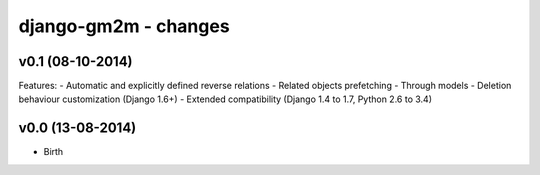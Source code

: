 django-gm2m - changes
=====================


v0.1 (08-10-2014)
-----------------

Features:
- Automatic and explicitly defined reverse relations
- Related objects prefetching
- Through models
- Deletion behaviour customization (Django 1.6+)
- Extended compatibility (Django 1.4 to 1.7, Python 2.6 to 3.4)


v0.0 (13-08-2014)
-----------------

- Birth
